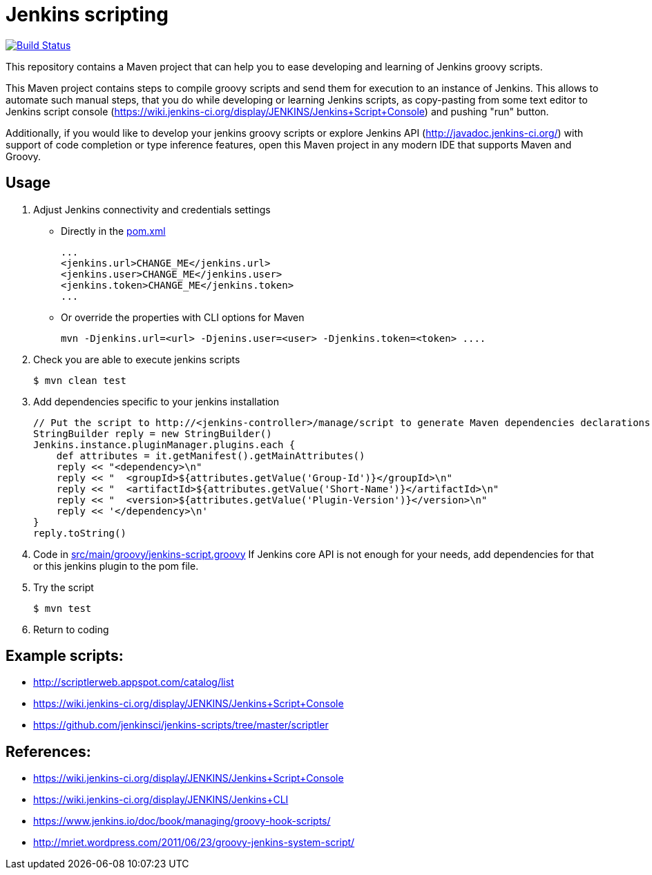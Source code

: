 = Jenkins scripting

image:https://github.com/AlexanderZobkov/jenkins-scripting/workflows/CI/badge.svg?branch=master["Build Status", link="https://github.com/AlexanderZobkov/jenkins-scripting/actions?query=workflow%3ACI"]

This repository contains a Maven project that can help you to ease developing and learning of Jenkins groovy scripts.

This Maven project contains steps to compile groovy scripts and send them for execution to an instance of Jenkins.
This allows to automate such manual steps, that you do while developing or learning Jenkins scripts,
as copy-pasting from some text editor to Jenkins script console (https://wiki.jenkins-ci.org/display/JENKINS/Jenkins+Script+Console)
and pushing "run" button.

Additionally, if you would like to develop your jenkins groovy scripts or explore Jenkins API (http://javadoc.jenkins-ci.org/)
with support of code completion or type inference features, open this Maven project in any modern IDE that supports Maven and Groovy.

== Usage

. Adjust Jenkins connectivity and credentials settings
+
* Directly in the link:pom.xml[]
+
```xml
...
<jenkins.url>CHANGE_ME</jenkins.url>
<jenkins.user>CHANGE_ME</jenkins.user>
<jenkins.token>CHANGE_ME</jenkins.token>
...
```
+
* Or override the properties with CLI options for Maven
+
```shell
mvn -Djenkins.url=<url> -Djenins.user=<user> -Djenkins.token=<token> ....
```
+
. Check you are able to execute jenkins scripts
+
```shell
$ mvn clean test
```
+
. Add dependencies specific to your jenkins installation
+
```groovy
// Put the script to http://<jenkins-controller>/manage/script to generate Maven dependencies declarations.
StringBuilder reply = new StringBuilder()
Jenkins.instance.pluginManager.plugins.each {
    def attributes = it.getManifest().getMainAttributes()
    reply << "<dependency>\n"
    reply << "  <groupId>${attributes.getValue('Group-Id')}</groupId>\n"
    reply << "  <artifactId>${attributes.getValue('Short-Name')}</artifactId>\n"
    reply << "  <version>${attributes.getValue('Plugin-Version')}</version>\n"
    reply << '</dependency>\n'
}
reply.toString()
```
. Code in link:src/main/groovy/jenkins-script.groovy[]
If Jenkins core API is not enough for your needs, add dependencies for that or this jenkins plugin to the pom file.
. Try the script
+
```shell
$ mvn test
```
. Return to coding

== Example scripts:
* http://scriptlerweb.appspot.com/catalog/list
* https://wiki.jenkins-ci.org/display/JENKINS/Jenkins+Script+Console
* https://github.com/jenkinsci/jenkins-scripts/tree/master/scriptler

## References:
* https://wiki.jenkins-ci.org/display/JENKINS/Jenkins+Script+Console 
* https://wiki.jenkins-ci.org/display/JENKINS/Jenkins+CLI
* https://www.jenkins.io/doc/book/managing/groovy-hook-scripts/
* http://mriet.wordpress.com/2011/06/23/groovy-jenkins-system-script/  
